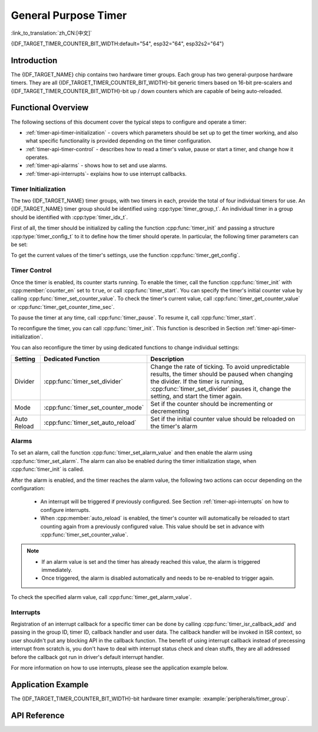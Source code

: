 General Purpose Timer
=====================

:link_to_translation:`zh_CN:[中文]`

{IDF_TARGET_TIMER_COUNTER_BIT_WIDTH:default="54", esp32="64", esp32s2="64"}

Introduction
------------

The {IDF_TARGET_NAME} chip contains two hardware timer groups. Each group has two general-purpose hardware timers. They are all {IDF_TARGET_TIMER_COUNTER_BIT_WIDTH}-bit generic timers based on 16-bit pre-scalers and {IDF_TARGET_TIMER_COUNTER_BIT_WIDTH}-bit up / down counters which are capable of being auto-reloaded.


Functional Overview
-------------------

The following sections of this document cover the typical steps to configure and operate a timer:

* :ref:`timer-api-timer-initialization` - covers which parameters should be set up to get the timer working, and also what specific functionality is provided depending on the timer configuration.
* :ref:`timer-api-timer-control` - describes how to read a timer's value, pause or start a timer, and change how it operates.
* :ref:`timer-api-alarms` - shows how to set and use alarms.
* :ref:`timer-api-interrupts`- explains how to use interrupt callbacks.


.. _timer-api-timer-initialization:

Timer Initialization
^^^^^^^^^^^^^^^^^^^^

The two {IDF_TARGET_NAME} timer groups, with two timers in each, provide the total of four individual timers for use. An {IDF_TARGET_NAME} timer group should be identified using :cpp:type:`timer_group_t`. An individual timer in a group should be identified with :cpp:type:`timer_idx_t`.

First of all, the timer should be initialized by calling the function :cpp:func:`timer_init` and passing a structure :cpp:type:`timer_config_t` to it to define how the timer should operate. In particular, the following timer parameters can be set:

.. list::

    :not esp32: - **Clock Source**: Select the clock source, which together with the **Divider** define the resolution of the working timer. By default the clock source is APB_CLK (typically 80 MHz).    
    - **Divider**: Sets how quickly the timer's counter is "ticking". The setting :cpp:member:`divider` is used as a divisor of the clock source.
    - **Mode**: Sets if the counter should be incrementing or decrementing. It can be defined using :cpp:member:`counter_dir` by selecting one of the values from :cpp:type:`timer_count_dir_t`.
    - **Counter Enable**: If the counter is enabled, it will start incrementing / decrementing immediately after calling :cpp:func:`timer_init`. You can change the behavior with :cpp:member:`counter_en` by selecting one of the values from :cpp:type:`timer_start_t`.
    - **Alarm Enable**: Can be set using :cpp:member:`alarm_en`.
    - **Auto Reload**: Sets if the counter should :cpp:member:`auto_reload` the initial counter value on the timer's alarm or continue incrementing or decrementing.

To get the current values of the timer's settings, use the function :cpp:func:`timer_get_config`.


.. _timer-api-timer-control:

Timer Control
^^^^^^^^^^^^^

Once the timer is enabled, its counter starts running. To enable the timer, call the function :cpp:func:`timer_init` with :cpp:member:`counter_en` set to ``true``, or call :cpp:func:`timer_start`. You can specify the timer's initial counter value by calling :cpp:func:`timer_set_counter_value`. To check the timer's current value, call :cpp:func:`timer_get_counter_value` or :cpp:func:`timer_get_counter_time_sec`.

To pause the timer at any time, call :cpp:func:`timer_pause`. To resume it, call :cpp:func:`timer_start`.

To reconfigure the timer, you can call :cpp:func:`timer_init`. This function is described in Section :ref:`timer-api-timer-initialization`.

You can also reconfigure the timer by using dedicated functions to change individual settings:

=============  ===================================  ==========================================================================
Setting        Dedicated Function                   Description
=============  ===================================  ==========================================================================
Divider        :cpp:func:`timer_set_divider`        Change the rate of ticking. To avoid unpredictable results, the timer should be paused when changing the divider. If the timer is running, :cpp:func:`timer_set_divider` pauses it, change the setting, and start the timer again.
Mode           :cpp:func:`timer_set_counter_mode`   Set if the counter should be incrementing or decrementing
Auto Reload    :cpp:func:`timer_set_auto_reload`    Set if the initial counter value should be reloaded on the timer's alarm
=============  ===================================  ==========================================================================

.. _timer-api-alarms:

Alarms
^^^^^^

To set an alarm, call the function :cpp:func:`timer_set_alarm_value` and then enable the alarm using :cpp:func:`timer_set_alarm`. The alarm can also be enabled during the timer initialization stage, when :cpp:func:`timer_init` is called.

After the alarm is enabled, and the timer reaches the alarm value, the following two actions can occur depending on the configuration:

    * An interrupt will be triggered if previously configured. See Section :ref:`timer-api-interrupts` on how to configure interrupts.
    * When :cpp:member:`auto_reload` is enabled, the timer's counter will automatically be reloaded to start counting again from a previously configured value. This value should be set in advance with :cpp:func:`timer_set_counter_value`.

.. note::

    * If an alarm value is set and the timer has already reached this value, the alarm is triggered immediately.
    * Once triggered, the alarm is disabled automatically and needs to be re-enabled to trigger again.

To check the specified alarm value, call :cpp:func:`timer_get_alarm_value`.


.. _timer-api-interrupts:

Interrupts
^^^^^^^^^^

Registration of an interrupt callback for a specific timer can be done by calling :cpp:func:`timer_isr_callback_add` and passing in the group ID, timer ID, callback handler and user data. The callback handler will be invoked in ISR context, so user shouldn't put any blocking API in the callback function.
The benefit of using interrupt callback instead of precessing interrupt from scratch is, you don't have to deal with interrupt status check and clean stuffs, they are all addressed before the callback got run in driver's default interrupt handler.

For more information on how to use interrupts, please see the application example below.


Application Example
-------------------

The {IDF_TARGET_TIMER_COUNTER_BIT_WIDTH}-bit hardware timer example: :example:`peripherals/timer_group`.


API Reference
-------------

.. include-build-file:: inc/timer.inc
.. include-build-file:: inc/timer_types.inc
